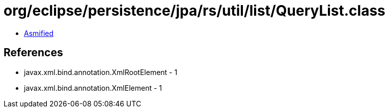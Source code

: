 = org/eclipse/persistence/jpa/rs/util/list/QueryList.class

 - link:QueryList-asmified.java[Asmified]

== References

 - javax.xml.bind.annotation.XmlRootElement - 1
 - javax.xml.bind.annotation.XmlElement - 1
